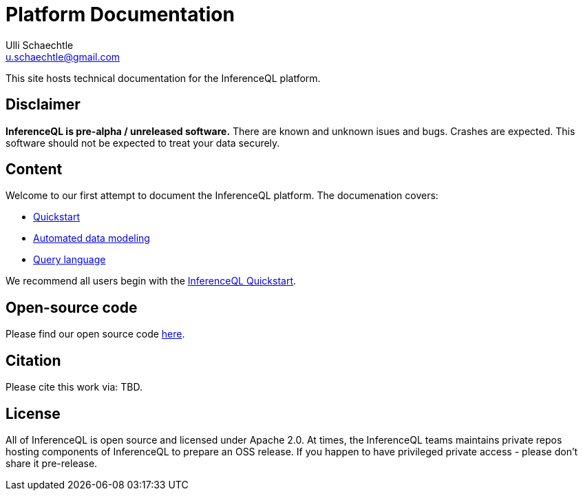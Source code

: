 = Platform Documentation
Ulli Schaechtle <u.schaechtle@gmail.com>

This site hosts technical documentation for the InferenceQL platform.

== Disclaimer

**InferenceQL is pre-alpha / unreleased software.** There are known and unknown isues and bugs. Crashes are expected.  This software should not be expected to treat your data securely.

== Content

Welcome to our first attempt to document the InferenceQL platform. The
documenation covers:

* xref:auto-modeling:quick-start.adoc[Quickstart]

* xref:auto-modeling::auto-modeling.adoc[Automated data modeling]

* xref:language::language.adoc[Query language]

We recommend all users begin with the xref:auto-modeling:quick-start.adoc[InferenceQL Quickstart].

== Open-source code

Please find our open source code https://github.com/OpenIQL[here].

== Citation

Please cite this work via: TBD.

== License

All of InferenceQL is open source and licensed under Apache 2.0. At times, the
InferenceQL teams maintains private repos hosting components of InferenceQL to
prepare an OSS release. If you happen to have privileged private access -
please don't share it pre-release.


